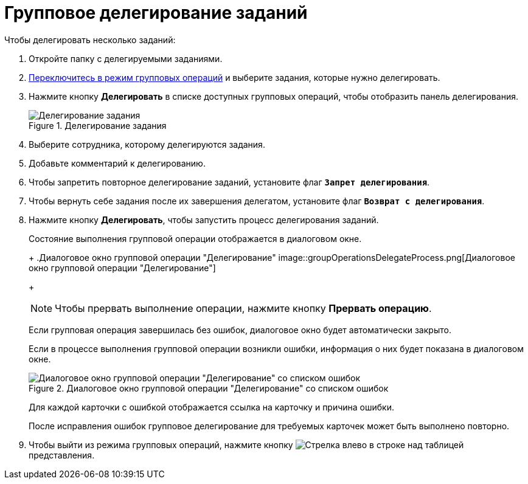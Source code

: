 = Групповое делегирование заданий

.Чтобы делегировать несколько заданий:
. Откройте папку с делегируемыми заданиями.
. xref:batchOperationsActivate.adoc[Переключитесь в режим групповых операций] и выберите задания, которые нужно делегировать.
. Нажмите кнопку *Делегировать* в списке доступных групповых операций, чтобы отобразить панель делегирования.
+
.Делегирование задания
image::groupOperationsDelegatePanel.png[Делегирование задания]
+
. Выберите сотрудника, которому делегируются задания.
. Добавьте комментарий к делегированию.
. Чтобы запретить повторное делегирование заданий, установите флаг `*Запрет делегирования*`.
. Чтобы вернуть себе задания после их завершения делегатом, установите флаг `*Возврат с делегирования*`.
. Нажмите кнопку *Делегировать*, чтобы запустить процесс делегирования заданий.
+
****
Состояние выполнения групповой операции отображается в диалоговом окне.
+
.Диалоговое окно групповой операции "Делегирование"
image::groupOperationsDelegateProcess.png[Диалоговое окно групповой операции "Делегирование"]
+
[NOTE]
====
Чтобы прервать выполнение операции, нажмите кнопку *Прервать операцию*.
====

Если групповая операция завершилась без ошибок, диалоговое окно будет автоматически закрыто.

Если в процессе выполнения групповой операции возникли ошибки, информация о них будет показана в диалоговом окне.

.Диалоговое окно групповой операции "Делегирование" со списком ошибок
image::groupOperationsDelegateResult.png[Диалоговое окно групповой операции "Делегирование" со списком ошибок]

Для каждой карточки с ошибкой отображается ссылка на карточку и причина ошибки.

После исправления ошибок групповое делегирование для требуемых карточек может быть выполнено повторно.
****
+
. Чтобы выйти из режима групповых операций, нажмите кнопку image:buttons/exitFromGroupOpMode.png[Стрелка влево] в строке над таблицей представления.
